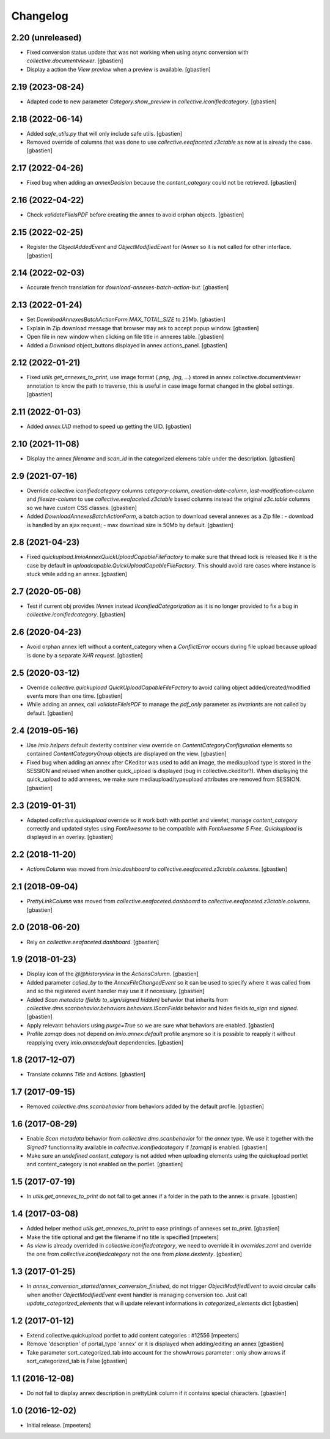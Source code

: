 Changelog
=========


2.20 (unreleased)
-----------------

- Fixed conversion status update that was not working when using async conversion
  with `collective.documentviewer`.
  [gbastien]
- Display a action the `View preview` when a preview is available.
  [gbastien]

2.19 (2023-08-24)
-----------------

- Adapted code to new parameter `Category.show_preview`
  in `collective.iconifiedcategory`.
  [gbastien]

2.18 (2022-06-14)
-----------------

- Added `safe_utils.py` that will only include safe utils.
  [gbastien]
- Removed override of columns that was done to use `collective.eeafaceted.z3ctable`
  as now at is already the case.
  [gbastien]

2.17 (2022-04-26)
-----------------

- Fixed bug when adding an `annexDecision` because the `content_category`
  could not be retrieved.
  [gbastien]

2.16 (2022-04-22)
-----------------

- Check `validateFileIsPDF` before creating the annex to avoid orphan objects.
  [gbastien]

2.15 (2022-02-25)
-----------------

- Register the `ObjectAddedEvent` and `ObjectModifiedEvent` for `IAnnex`
  so it is not called for other interface.
  [gbastien]

2.14 (2022-02-03)
-----------------

- Accurate french translation for `download-annexes-batch-action-but`.
  [gbastien]

2.13 (2022-01-24)
-----------------

- Set `DownloadAnnexesBatchActionForm.MAX_TOTAL_SIZE` to 25Mb.
  [gbastien]
- Explain in Zip download message that browser may ask to accept popup window.
  [gbastien]
- Open file in new window when clicking on file title in annexes table.
  [gbastien]
- Added a `Download` object_buttons displayed in annex actions_panel.
  [gbastien]

2.12 (2022-01-21)
-----------------

- Fixed `utils.get_annexes_to_print`, use image format (`.png`, `.jpg`, ...)
  stored in annex collective.documentviewer annotation to know the path to
  traverse, this is useful in case image format changed in the global settings.
  [gbastien]

2.11 (2022-01-03)
-----------------

- Added `annex.UID` method to speed up getting the UID.
  [gbastien]

2.10 (2021-11-08)
-----------------

- Display the annex `filename` and `scan_id` in the categorized elemens table
  under the description.
  [gbastien]

2.9 (2021-07-16)
----------------

- Override `collective.iconifiedcategory` columns `category-column`,
  `creation-date-column`, `last-modification-column` and `filesize-column` to
  use `collective.eeafaceted.z3ctable` based columns instead the original
  `z3c.table` columns so we have custom CSS classes.
  [gbastien]
- Added `DownloadAnnexesBatchActionForm`, a batch action to download several
  annexes as a Zip file :
  - download is handled by an ajax request;
  - max download size is 50Mb by default.
  [gbastien]

2.8 (2021-04-23)
----------------

- Fixed `quickupload.ImioAnnexQuickUploadCapableFileFactory` to make sure that
  thread lock is released like it is the case by default in
  `uploadcapable.QuickUploadCapableFileFactory`.
  This should avoid rare cases where instance is stuck while adding an annex.
  [gbastien]

2.7 (2020-05-08)
----------------

- Test if current obj provides `IAnnex` instead `IIconifiedCategorization` as
  it is no longer provided to fix a bug in `collective.iconifiedcategory`.
  [gbastien]

2.6 (2020-04-23)
----------------

- Avoid orphan annex left without a content_category when a `ConflictError`
  occurs during file upload because upload is done by a separate `XHR request`.
  [gbastien]

2.5 (2020-03-12)
----------------

- Override `collective.quickupload` `QuickUploadCapableFileFactory` to avoid
  calling object added/created/modified events more than one time.
  [gbastien]
- While adding an annex, call `validateFileIsPDF` to manage the `pdf_only`
  parameter as `invariants` are not called by default.
  [gbastien]

2.4 (2019-05-16)
----------------

- Use `imio.helpers` default dexterity container view override on
  `ContentCategoryConfiguration` elements so contained `ContentCategoryGroup`
  objects are displayed on the view.
  [gbastien]
- Fixed bug when adding an annex after CKeditor was used to add an image, the
  mediaupload type is stored in the SESSION and reused when another
  quick_upload is displayed (bug in collective.ckeditor?).
  When displaying the quick_upload to add annexes, we make sure
  mediaupload/typeupload attributes are removed from SESSION.
  [gbastien]

2.3 (2019-01-31)
----------------

- Adapted `collective.quickupload` override so it work both with portlet
  and viewlet, manage `content_category` correctly and updated styles using
  `FontAwesome` to be compatible with `FontAwesome 5 Free`.
  `Quickupload` is displayed in an overlay.
  [gbastien]

2.2 (2018-11-20)
----------------

- `ActionsColumn` was moved from `imio.dashboard`
  to `collective.eeafaceted.z3ctable.columns`.
  [gbastien]

2.1 (2018-09-04)
----------------

- `PrettyLinkColumn` was moved from `collective.eeafaceted.dashboard`
  to `collective.eeafaceted.z3ctable.columns`.
  [gbastien]

2.0 (2018-06-20)
----------------

- Rely on `collective.eeafaceted.dashboard`.
  [gbastien]

1.9 (2018-01-23)
----------------

- Display icon of the `@@historyview` in the `ActionsColumn`.
  [gbastien]
- Added parameter `called_by` to the `AnnexFileChangedEvent` so it can be used
  to specify where it was called from and so the registered event handler may
  use it if necessary.
  [gbastien]
- Added `Scan metadata (fields to_sign/signed hidden)` behavior that inherits
  from `collective.dms.scanbehavior.behaviors.behaviors.IScanFields` behavior
  and hides fields `to_sign` and `signed`.
  [gbastien]
- Apply relevant behaviors using `purge=True` so we are sure what behaviors
  are enabled.
  [gbastien]
- Profile `zamqp` does not depend on `imio.annex:default` profile anymore so it
  is possible to reapply it without reapplying every `imio.annex:default`
  dependencies.
  [gbastien]

1.8 (2017-12-07)
----------------

- Translate columns `Title` and `Actions`.
  [gbastien]


1.7 (2017-09-15)
----------------

- Removed `collective.dms.scanbehavior` from behaviors added by the default
  profile.
  [gbastien]


1.6 (2017-08-29)
----------------

- Enable `Scan metadata` behavior from `collective.dms.scanbehavior` for the
  `annex` type.  We use it together with the `Signed?` functionnality available
  in `collective.iconifiedcategory` if `[zamqp]` is enabled.
  [gbastien]
- Make sure an `undefined` `content_category` is not added when uploading
  elements using the quickupload portlet and content_category is not enabled
  on the portlet.
  [gbastien]


1.5 (2017-07-19)
----------------

- In `utils.get_annexes_to_print` do not fail to get annex if a folder in the
  path to the annex is private.
  [gbastien]


1.4 (2017-03-08)
----------------

- Added helper method `utils.get_annexes_to_print` to ease printings of annexes
  set `to_print`.
  [gbastien]
- Make the title optional and get the filename if no title is specified
  [mpeeters]
- As `view` is already overrided in `collective.iconifiedcategory`, we need to
  override it in `overrides.zcml` and override the one from
  `collective.iconifiedcategory` not the one from `plone.dexterity`.
  [gbastien]


1.3 (2017-01-25)
----------------

- In `annex_conversion_started`/`annex_conversion_finished`, do not trigger
  `ObjectModifiedEvent` to avoid circular calls when another
  `ObjectModifiedEvent` event handler is managing conversion too.  Just call
  `update_categorized_elements` that will update relevant informations in
  `categorized_elements` dict
  [gbastien]


1.2 (2017-01-12)
----------------

- Extend collective.quickupload portlet to add content categories : #12556
  [mpeeters]
- Remove 'description' of portal_type 'annex' or it is displayed
  when adding/editing an annex
  [gbastien]
- Take parameter sort_categorized_tab into account for the showArrows parameter :
  only show arrows if sort_categorized_tab is False
  [gbastien]


1.1 (2016-12-08)
----------------

- Do not fail to display annex description in prettyLink column if it contains
  special characters.
  [gbastien]


1.0 (2016-12-02)
----------------

- Initial release.
  [mpeeters]
